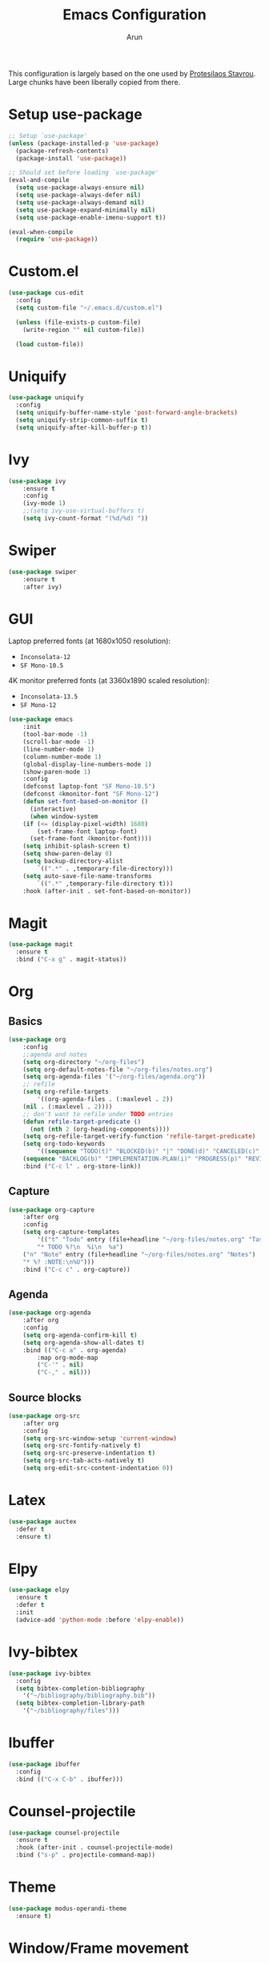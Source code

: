 #+TITLE: Emacs Configuration
#+AUTHOR: Arun

This configuration is largely based on the one used by [[https://gitlab.com/protesilaos/dotfiles][Protesilaos
Stavrou]]. Large chunks have been liberally copied from there.
* Setup use-package

#+begin_src emacs-lisp
;; Setup `use-package'
(unless (package-installed-p 'use-package)
  (package-refresh-contents)
  (package-install 'use-package))

;; Should set before loading `use-package'
(eval-and-compile
  (setq use-package-always-ensure nil)
  (setq use-package-always-defer nil)
  (setq use-package-always-demand nil)
  (setq use-package-expand-minimally nil)
  (setq use-package-enable-imenu-support t))

(eval-when-compile
  (require 'use-package))
#+end_src

* Custom.el

#+BEGIN_SRC emacs-lisp
(use-package cus-edit
  :config
  (setq custom-file "~/.emacs.d/custom.el")

  (unless (file-exists-p custom-file)
    (write-region "" nil custom-file))

  (load custom-file))
#+END_SRC

* Uniquify

#+BEGIN_SRC emacs-lisp
(use-package uniquify
  :config
  (setq uniquify-buffer-name-style 'post-forward-angle-brackets)
  (setq uniquify-strip-common-suffix t)
  (setq uniquify-after-kill-buffer-p t))
#+END_SRC

* Ivy

#+BEGIN_SRC emacs-lisp
(use-package ivy
    :ensure t
    :config
    (ivy-mode 1)
    ;;(setq ivy-use-virtual-buffers t)
    (setq ivy-count-format "(%d/%d) "))
#+END_SRC

* Swiper

#+BEGIN_SRC emacs-lisp
(use-package swiper
    :ensure t
    :after ivy)
#+END_SRC

* GUI
Laptop preferred fonts (at 1680x1050 resolution):
- =Inconsolata-12=
- =SF Mono-10.5=
4K monitor preferred fonts (at 3360x1890 scaled resolution):
- =Inconsolata-13.5=
- =SF Mono-12=
#+BEGIN_SRC emacs-lisp
(use-package emacs
    :init
    (tool-bar-mode -1)
    (scroll-bar-mode -1)
    (line-number-mode 1)
    (column-number-mode 1)
    (global-display-line-numbers-mode 1)
    (show-paren-mode 1)
    :config
    (defconst laptop-font "SF Mono-10.5")
    (defconst 4kmonitor-font "SF Mono-12")
    (defun set-font-based-on-monitor ()
      (interactive)
      (when window-system
	(if (<= (display-pixel-width) 1680)
	    (set-frame-font laptop-font)
	  (set-frame-font 4kmonitor-font))))
    (setq inhibit-splash-screen t)	
    (setq show-paren-delay 0)
    (setq backup-directory-alist
        `((".*" . ,temporary-file-directory)))
    (setq auto-save-file-name-transforms
        `((".*" ,temporary-file-directory t)))
    :hook (after-init . set-font-based-on-monitor))
#+END_SRC

* Magit
#+BEGIN_SRC emacs-lisp
(use-package magit
  :ensure t
  :bind ("C-x g" . magit-status))
#+END_SRC

* Org
** Basics
#+BEGIN_SRC emacs-lisp
(use-package org
    :config
    ;;agenda and notes
    (setq org-directory "~/org-files")
    (setq org-default-notes-file "~/org-files/notes.org")
    (setq org-agenda-files '("~/org-files/agenda.org"))
    ;; refile
    (setq org-refile-targets
        '((org-agenda-files . (:maxlevel . 2))
	(nil . (:maxlevel . 2))))
    ;; don't want to refile under TODO entries
    (defun refile-target-predicate ()
      (not (nth 2 (org-heading-components))))
    (setq org-refile-target-verify-function 'refile-target-predicate)
    (setq org-todo-keywords
        '((sequence "TODO(t)" "BLOCKED(b)" "|" "DONE(d)" "CANCELED(c)" "SOMEDAY(s)")
	(sequence "BACKLOG(b)" "IMPLEMENTATION-PLAN(i)" "PROGRESS(p)" "REVIEW(r)" "|" "CLOSED(c)")))
    :bind ("C-c l" . org-store-link))
#+END_SRC

** Capture
#+BEGIN_SRC emacs-lisp
(use-package org-capture
    :after org
    :config
    (setq org-capture-templates
        '(("t" "Todo" entry (file+headline "~/org-files/notes.org" "Tasks")
        "* TODO %?\n  %i\n  %a")
	("n" "Note" entry (file+headline "~/org-files/notes.org" "Notes")
	"* %? :NOTE:\n%U")))
    :bind ("C-c c" . org-capture))
#+END_SRC

** Agenda
#+BEGIN_SRC emacs-lisp
(use-package org-agenda
    :after org
    :config
    (setq org-agenda-confirm-kill t)
    (setq org-agenda-show-all-dates t)
    :bind (("C-c a" . org-agenda)
        :map org-mode-map
        ("C-'" . nil)
        ("C-," . nil)))
#+END_SRC

** Source blocks
#+BEGIN_SRC emacs-lisp
(use-package org-src
    :after org
    :config
    (setq org-src-window-setup 'current-window)
    (setq org-src-fontify-natively t)
    (setq org-src-preserve-indentation t)
    (setq org-src-tab-acts-natively t)
    (setq org-edit-src-content-indentation 0))
#+END_SRC

* Latex
#+BEGIN_SRC emacs-lisp
(use-package auctex
  :defer t
  :ensure t)
#+END_SRC

* Elpy
#+BEGIN_SRC emacs-lisp
(use-package elpy
  :ensure t
  :defer t
  :init
  (advice-add 'python-mode :before 'elpy-enable))
#+END_SRC

* Ivy-bibtex
#+BEGIN_SRC emacs-lisp
(use-package ivy-bibtex
  :config
  (setq bibtex-completion-bibliography
	'("~/bibliography/bibliography.bib"))
  (setq bibtex-completion-library-path
	'("~/bibliography/files")))
#+END_SRC

* Ibuffer
#+BEGIN_SRC emacs-lisp
(use-package ibuffer
  :config
  :bind (("C-x C-b" . ibuffer)))
#+END_SRC

* Counsel-projectile
#+BEGIN_SRC emacs-lisp
(use-package counsel-projectile
  :ensure t
  :hook (after-init . counsel-projectile-mode)
  :bind ("s-p" . projectile-command-map))
#+END_SRC

* Theme
#+BEGIN_SRC emacs-lisp
(use-package modus-operandi-theme
  :ensure t)
#+END_SRC

* Window/Frame movement
Winner mode which saves window configurations is not really required
because, if a particular window/frame configuration is important it
can be saved to a register. Windmove and ace-window are two
alternatives for faster navigation between windows. Ace-window is the
winner here.
#+BEGIN_SRC emacs-lisp
(use-package ace-window
  :ensure t
  :config
  (setq aw-ignore-current nil)
  (setq aw-keys '(?a ?s ?d ?f ?g ?h ?k ?l))
  :bind ("C-x o" . ace-window))
#+END_SRC
